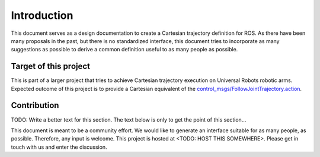 Introduction
============

This document serves as a design documentation to create a Cartesian trajectory definition for ROS.
As there have been many proposals in the past, but there is no standardized interface, this
document tries to incorporate as many suggestions as possible to derive a common definition useful
to as many people as possible.

Target of this project
----------------------
This is part of a larger project that tries to achieve Cartesian trajectory execution on Universal
Robots robotic arms. Expected outcome of this project is to provide a Cartesian equivalent of the
`control_msgs/FollowJointTrajectory.action
<http://docs.ros.org/api/control_msgs/html/action/FollowJointTrajectory.html>`_.

Contribution
------------
TODO: Write a better text for this section. The text below is only to get the point of this
section...

This document is meant to be a community effort. We would like to generate an interface suitable for
as many people, as possible. Therefore, any input is welcome. This project is hosted at <TODO: HOST
THIS SOMEWHERE>. Please get in touch with us and enter the discussion.
